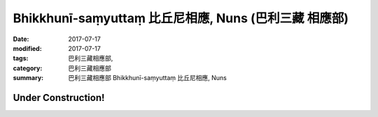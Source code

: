 Bhikkhunī-saṃyuttaṃ 比丘尼相應, Nuns (巴利三藏 相應部)
##########################################################

:date: 2017-07-17
:modified: 2017-07-17
:tags: 巴利三藏相應部, 
:category: 巴利三藏相應部
:summary: 巴利三藏相應部 Bhikkhunī-saṃyuttaṃ 比丘尼相應, Nuns

Under Construction!
+++++++++++++++++++++++++

..
  create on 2017.07.17

